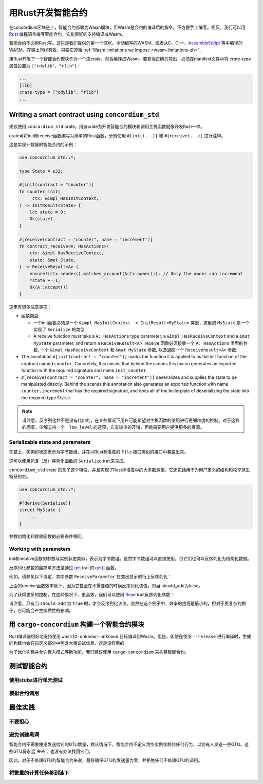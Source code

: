 .. Should answer:
    - Why write a smart contract using rust?
    - What are the pieces needed to write a smart contract in rust?
        - State
            - Serialized
            - Schema
        - Init
        - Receive
    - What sort of testing is possible
    - Best practices?
        - Ensure 0 amount
        - Don't panic
        - Avoid heavy calculations

.. _writing-smart-contracts-zh:

==================================
用Rust开发智能合约
==================================

在concordium区块链上，智能合约部署为Wasm模块，但Wasm是合约的编译后的指令，不方便手工编写。相反，我们可以用 Rust_ 编程语言编写智能合约，它能很好的支持编译成Wasm。

智能合约不必用Rust写。这只是我们提供的第一个SDK。手动编写的WASM，或者从C、C++、AssemblyScript_ 等中编译的WASM，在链上同样有效，只要它遵循 :ref:`Wasm limitations we impose <wasm-limitations-zh>` .

.. seealso::

   有关下面描述的函数的更多信息，请参阅concordium_std_ 用于在Rust中的Concordium区块链上编写智能合约的API。

.. seealso::

   See :ref:`contract-module` for more information about smart contract modules.

用Rust开发了一个智能合约模块作为一个库crate，然后编译成Wasm。要获得正确的导出，必须在manifest文件中将 `crate-type` 属性设置为 ``["cdylib"，"rlib"]`` :

.. code-block:: text

   ...
   [lib]
   crate-type = ["cdylib", "rlib"]
   ...

Writing a smart contract using ``concordium_std``
=================================================

建议使用 ``concordium_std`` crate，用该crate为开发智能合约模块和调用主机函数就像开发Rust一样。

crate可将init和receive函数编写为简单的Rust函数，分别使用 ``#[init(...)]`` 和 ``#[receive(...)]`` 进行注释。

这是实现计数器的智能合约的示例：

.. code-block:: rust

   use concordium_std::*;

   type State = u32;

   #[init(contract = "counter")]
   fn counter_init(
       _ctx: &impl HasInitContext,
   ) -> InitResult<State> {
       let state = 0;
       Ok(state)
   }

   #[receive(contract = "counter", name = "increment")]
   fn contract_receive<A: HasActions>(
       ctx: &impl HasReceiveContext,
       state: &mut State,
   ) -> ReceiveResult<A> {
       ensure!(ctx.sender().matches_account(&ctx.owner()); // Only the owner can increment
       *state += 1;
       Ok(A::accept())
   }

这里有很多注意事项：

.. todo::

   - Write up the requirements in an easier to read way (e.g., split up paragraphs into sub-bullets).
   - These requirements should be part of a specification that is written up somewhere,
     i.e., not just as part of this example.

- 函数类型:

  * 一个init函数必须是一个 ``&impl HasInitContext -> InitResult<MyState>`` 类型，这里的 ``MyState`` 是一个实现了 ``Serialize`` 的类型.
  * A receive function must take a ``A: HasActions`` type parameter,
    a ``&impl HasReceiveContext`` and a ``&mut MyState`` parameter, and return
    a ``ReceiveResult<A>``.
    receive 函数必须接收一个 ``A: HasActions`` 类型的参数, 一个 ``&impl HasReceiveContext`` 和 ``&mut MyState`` 参数, 以及返回一个 ``ReceiveResult<A>`` 参数.

- The annotation ``#[init(contract = "counter")]`` marks the function it is
  applied to as the init function of the contract named ``counter``.
  Concretely, this means that behind the scenes this macro generates an exported
  function with the required signature and name ``init_counter``.


- ``#[receive(contract = "counter", name = "increment")]`` deserializes and
  supplies the state to be manipulated directly.
  Behind the scenes this annotation also generates an exported function with name
  ``counter.increment`` that has the required signature, and does all of the
  boilerplate of deserializing the state into the required type ``State``.

.. note::

   请注意，反序列化并不是没有代价的，在某些情况下用户可能希望对主机函数的使用进行更细粒度的控制。对于这样的场景，注解支持一个　``low_level`` 的选项，它有较少的开销，但是需要用户提供更多的资源。

.. todo::

   - Describe low-level
   - Introduce the concept of host functions before using them in the note above


Serializable state and parameters
---------------------------------

.. todo:: Clarify what it means that the state is exposed similarly to ``File``;
   preferably, without referring to ``File``.

在链上，实例的状态表示为字节数组，并在以Rust标准库的 ``File`` 接口类似的接口中暴露出来。

这可以使用包含（反）序列化函数的 ``Serialize`` trait来完成。

``concordium_std`` crate 包含了这个特性，并且实现了Rust标准库中的大多数类型。它还包括用于为用户定义的结构和枚举派生特征的宏。

.. code-block:: rust

   use concordium_std::*;

   #[derive(Serialize)]
   struct MyState {
       ...
   }

参数初始化和接收函数的必要条件相同。

.. 注意::

   严格来说，我们只需要将字节反序列化为我们的参数类型，但是在编写单元测试时能够序列化类型很方便。

.. _working-with-parameters-zh:

Working with parameters
-----------------------

init和receive函数的参数与实例状态类似，表示为字节数组。虽然字节数组可以直接使用，但它们也可以反序列化为结构化数据。

反序列化参数的最简单方法是通过 `get`_ trait的 `get()`_ 函数。

例如，请参见以下协定，其中参数 ``ReceiveParameter`` 在突出显示的行上反序列化：

.. code-block:: rust
   :emphasize-lines: 24

   use concordium_std::*;

   type State = u32;

   #[derive(Serialize)]
   struct ReceiveParameter{
       should_add: bool,
       value: u32,
   }

   #[init(contract = "parameter_example")]
   fn init(
       _ctx: &impl HasInitContext,
   ) -> InitResult<State> {
       let initial_state = 0;
       Ok(initial_state)
   }

   #[receive(contract = "parameter_example", name = "receive")]
   fn receive<A: HasActions>(
       ctx: &impl HasReceiveContext,
       state: &mut State,
   ) -> ReceiveResult<A> {
       let parameter: ReceiveParameter = ctx.parameter_cursor().get()?;
       if parameter.should_add {
           *state += parameter.value;
       }
       Ok(A::accept())
   }

上面的receive函数效率低下，因为它甚至在不需要值的时候反序列化该值，即当 should_add为false。

为了获得更多的控制，在这种情况下，更高效，我们可以使用 `Read`_ trait反序列化参数：

.. code-block:: rust
   :emphasize-lines: 7, 10

   #[receive(contract = "parameter_example", name = "receive_optimized")]
   fn receive_optimized<A: HasActions>(
       ctx: &impl HasReceiveContext,
       state: &mut State,
   ) -> ReceiveResult<A> {
       let mut cursor = ctx.parameter_cursor();
       let should_add: bool = cursor.read_u8()? != 0;
       if should_add {
           // Only decode the value if it is needed.
           let value: u32 = cursor.read_u32()?;
           *state += value;
       }
       Ok(A::accept())
   }

请注意，只有当 ``should_add`` 为 ``true`` 时，才会反序列化该值。虽然在这个例子中，效率的提高是最小的，但对于更复杂的例子，它可能会产生实质性的影响。

用 ``cargo-concordium`` 构建一个智能合约模块
==========================================================

Rust编译器很好地支持使用 ``wasm32-unknown-unknown`` 目标编译到Wasm。但是，即使在使用 ``--release`` 进行编译时，生成的构建也会在自定义部分中包含大量调试信息，这是没有用的

为了优化构建并允许嵌入模式等新功能，我们建议使用 ``cargo-concordium`` 来构建智能合约。

.. seealso::

   关于使用 ``cargo-concordium`` 构建的说明请参考 :ref:`compile-module-zh`

测试智能合约
=======================

使用stubs进行单元测试
---------------------

模拟合约调用
-----------------------

最佳实践
==============

不要担心
-----------

.. todo::

   Use trap instead.

避免创建黑洞
--------------------------

智能合约不需要使用发送给它的GTU数量，默认情况下，智能合约不定义清空实例余额的任何行为，以防有人发送一些GTU。这些GTU将永远 *失去* ，也没有办法找回它们。

因此，对于不处理GTU的智能合约来说，最好确保GTU的发送量为零，并拒绝任何不处理GTU的调用。

将繁重的计算任务移到链下
---------------------------------


.. _Rust: https://www.rust-lang.org/
.. _Cargo: https://doc.rust-lang.org/cargo/
.. _AssemblyScript: https://github.com/AssemblyScript
.. _get(): https://docs.rs/concordium-std/latest/concordium_std/trait.Get.html#tymethod.get
.. _Get: https://docs.rs/concordium-std/latest/concordium_std/trait.Get.html
.. _Read: https://docs.rs/concordium-std/latest/concordium_std/trait.Read.html
.. _concordium_std: https://docs.rs/concordium-std/latest/concordium_std/

